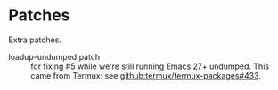 * Patches

Extra patches.

- loadup-undumped.patch :: for fixing #5 while we're still running Emacs 27+ undumped. This came from Termux: see [[https://github.com/termux/termux-packages/pull/433][github:termux/termux-packages#433]].
